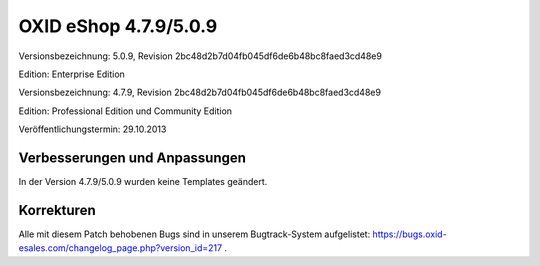 ﻿OXID eShop 4.7.9/5.0.9
**********************
Versionsbezeichnung: 5.0.9, Revision 2bc48d2b7d04fb045df6de6b48bc8faed3cd48e9

Edition: Enterprise Edition

Versionsbezeichnung: 4.7.9, Revision 2bc48d2b7d04fb045df6de6b48bc8faed3cd48e9

Edition: Professional Edition und Community Edition

Veröffentlichungstermin: 29.10.2013

Verbesserungen und Anpassungen
------------------------------
In der Version 4.7.9/5.0.9 wurden keine Templates geändert.

Korrekturen
-----------
Alle mit diesem Patch behobenen Bugs sind in unserem Bugtrack-System aufgelistet: `https://bugs.oxid-esales.com/changelog_page.php?version_id=217 <https://bugs.oxid-esales.com/changelog_page.php?version_id=217>`_ .

.. Intern: oxaael, Status: